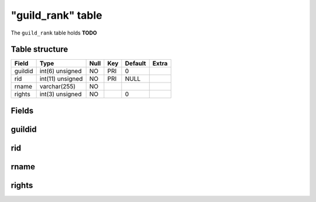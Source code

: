 .. _db-character-guild-rank:

===================
"guild\_rank" table
===================

The ``guild_rank`` table holds **TODO**

Table structure
---------------

+-----------+--------------------+--------+-------+-----------+---------+
| Field     | Type               | Null   | Key   | Default   | Extra   |
+===========+====================+========+=======+===========+=========+
| guildid   | int(6) unsigned    | NO     | PRI   | 0         |         |
+-----------+--------------------+--------+-------+-----------+---------+
| rid       | int(11) unsigned   | NO     | PRI   | NULL      |         |
+-----------+--------------------+--------+-------+-----------+---------+
| rname     | varchar(255)       | NO     |       |           |         |
+-----------+--------------------+--------+-------+-----------+---------+
| rights    | int(3) unsigned    | NO     |       | 0         |         |
+-----------+--------------------+--------+-------+-----------+---------+

Fields
------

guildid
-------

rid
---

rname
-----

rights
------

